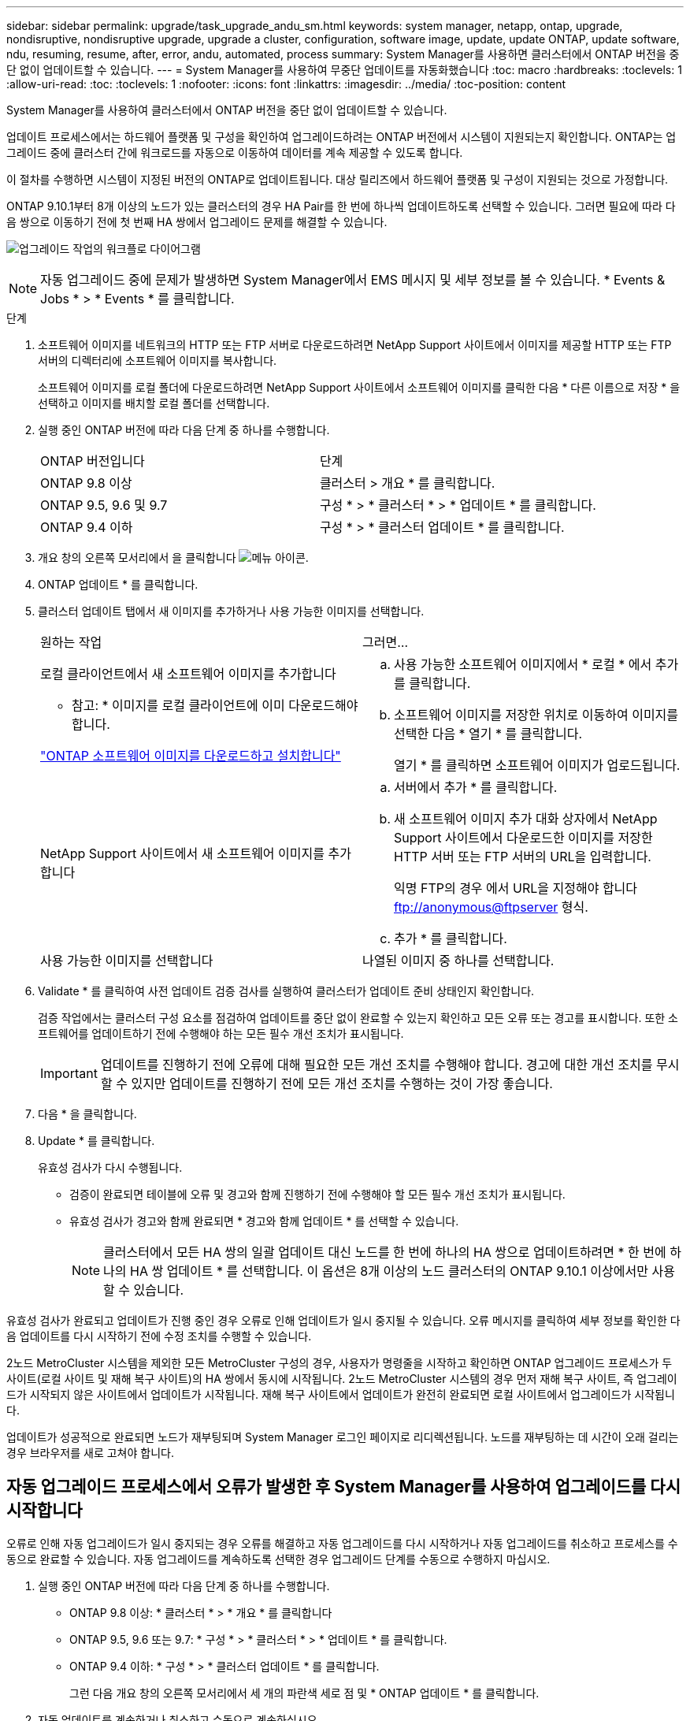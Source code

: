 ---
sidebar: sidebar 
permalink: upgrade/task_upgrade_andu_sm.html 
keywords: system manager, netapp, ontap, upgrade, nondisruptive, nondisruptive upgrade, upgrade a cluster, configuration, software image, update, update ONTAP, update software, ndu, resuming, resume, after, error, andu, automated, process 
summary: System Manager를 사용하면 클러스터에서 ONTAP 버전을 중단 없이 업데이트할 수 있습니다. 
---
= System Manager를 사용하여 무중단 업데이트를 자동화했습니다
:toc: macro
:hardbreaks:
:toclevels: 1
:allow-uri-read: 
:toc: 
:toclevels: 1
:nofooter: 
:icons: font
:linkattrs: 
:imagesdir: ../media/
:toc-position: content


[role="lead"]
System Manager를 사용하여 클러스터에서 ONTAP 버전을 중단 없이 업데이트할 수 있습니다.

업데이트 프로세스에서는 하드웨어 플랫폼 및 구성을 확인하여 업그레이드하려는 ONTAP 버전에서 시스템이 지원되는지 확인합니다. ONTAP는 업그레이드 중에 클러스터 간에 워크로드를 자동으로 이동하여 데이터를 계속 제공할 수 있도록 합니다.

이 절차를 수행하면 시스템이 지정된 버전의 ONTAP로 업데이트됩니다. 대상 릴리즈에서 하드웨어 플랫폼 및 구성이 지원되는 것으로 가정합니다.

ONTAP 9.10.1부터 8개 이상의 노드가 있는 클러스터의 경우 HA Pair를 한 번에 하나씩 업데이트하도록 선택할 수 있습니다. 그러면 필요에 따라 다음 쌍으로 이동하기 전에 첫 번째 HA 쌍에서 업그레이드 문제를 해결할 수 있습니다.

image:workflow_admin_upgrade_ontap.gif["업그레이드 작업의 워크플로 다이어그램"]


NOTE: 자동 업그레이드 중에 문제가 발생하면 System Manager에서 EMS 메시지 및 세부 정보를 볼 수 있습니다. * Events & Jobs * > * Events * 를 클릭합니다.

.단계
. 소프트웨어 이미지를 네트워크의 HTTP 또는 FTP 서버로 다운로드하려면 NetApp Support 사이트에서 이미지를 제공할 HTTP 또는 FTP 서버의 디렉터리에 소프트웨어 이미지를 복사합니다.
+
소프트웨어 이미지를 로컬 폴더에 다운로드하려면 NetApp Support 사이트에서 소프트웨어 이미지를 클릭한 다음 * 다른 이름으로 저장 * 을 선택하고 이미지를 배치할 로컬 폴더를 선택합니다.

. 실행 중인 ONTAP 버전에 따라 다음 단계 중 하나를 수행합니다.
+
|===


| ONTAP 버전입니다 | 단계 


| ONTAP 9.8 이상  a| 
클러스터 > 개요 * 를 클릭합니다.



| ONTAP 9.5, 9.6 및 9.7  a| 
구성 * > * 클러스터 * > * 업데이트 * 를 클릭합니다.



| ONTAP 9.4 이하  a| 
구성 * > * 클러스터 업데이트 * 를 클릭합니다.

|===
. 개요 창의 오른쪽 모서리에서 을 클릭합니다 image:icon_kabob.gif["메뉴 아이콘"].
. ONTAP 업데이트 * 를 클릭합니다.
. 클러스터 업데이트 탭에서 새 이미지를 추가하거나 사용 가능한 이미지를 선택합니다.
+
|===


| 원하는 작업 | 그러면... 


 a| 
로컬 클라이언트에서 새 소프트웨어 이미지를 추가합니다

* 참고: * 이미지를 로컬 클라이언트에 이미 다운로드해야 합니다.

link:task_download_and_install_ontap_software_image.html["ONTAP 소프트웨어 이미지를 다운로드하고 설치합니다"]
 a| 
.. 사용 가능한 소프트웨어 이미지에서 * 로컬 * 에서 추가 를 클릭합니다.
.. 소프트웨어 이미지를 저장한 위치로 이동하여 이미지를 선택한 다음 * 열기 * 를 클릭합니다.
+
열기 * 를 클릭하면 소프트웨어 이미지가 업로드됩니다.





 a| 
NetApp Support 사이트에서 새 소프트웨어 이미지를 추가합니다
 a| 
.. 서버에서 추가 * 를 클릭합니다.
.. 새 소프트웨어 이미지 추가 대화 상자에서 NetApp Support 사이트에서 다운로드한 이미지를 저장한 HTTP 서버 또는 FTP 서버의 URL을 입력합니다.
+
익명 FTP의 경우 에서 URL을 지정해야 합니다 ftp://anonymous@ftpserver[] 형식.

.. 추가 * 를 클릭합니다.




 a| 
사용 가능한 이미지를 선택합니다
 a| 
나열된 이미지 중 하나를 선택합니다.

|===
. Validate * 를 클릭하여 사전 업데이트 검증 검사를 실행하여 클러스터가 업데이트 준비 상태인지 확인합니다.
+
검증 작업에서는 클러스터 구성 요소를 점검하여 업데이트를 중단 없이 완료할 수 있는지 확인하고 모든 오류 또는 경고를 표시합니다. 또한 소프트웨어를 업데이트하기 전에 수행해야 하는 모든 필수 개선 조치가 표시됩니다.

+

IMPORTANT: 업데이트를 진행하기 전에 오류에 대해 필요한 모든 개선 조치를 수행해야 합니다. 경고에 대한 개선 조치를 무시할 수 있지만 업데이트를 진행하기 전에 모든 개선 조치를 수행하는 것이 가장 좋습니다.

. 다음 * 을 클릭합니다.
. Update * 를 클릭합니다.
+
유효성 검사가 다시 수행됩니다.

+
** 검증이 완료되면 테이블에 오류 및 경고와 함께 진행하기 전에 수행해야 할 모든 필수 개선 조치가 표시됩니다.
** 유효성 검사가 경고와 함께 완료되면 * 경고와 함께 업데이트 * 를 선택할 수 있습니다.
+

NOTE: 클러스터에서 모든 HA 쌍의 일괄 업데이트 대신 노드를 한 번에 하나의 HA 쌍으로 업데이트하려면 * 한 번에 하나의 HA 쌍 업데이트 * 를 선택합니다. 이 옵션은 8개 이상의 노드 클러스터의 ONTAP 9.10.1 이상에서만 사용할 수 있습니다.





유효성 검사가 완료되고 업데이트가 진행 중인 경우 오류로 인해 업데이트가 일시 중지될 수 있습니다. 오류 메시지를 클릭하여 세부 정보를 확인한 다음 업데이트를 다시 시작하기 전에 수정 조치를 수행할 수 있습니다.

2노드 MetroCluster 시스템을 제외한 모든 MetroCluster 구성의 경우, 사용자가 명령줄을 시작하고 확인하면 ONTAP 업그레이드 프로세스가 두 사이트(로컬 사이트 및 재해 복구 사이트)의 HA 쌍에서 동시에 시작됩니다. 2노드 MetroCluster 시스템의 경우 먼저 재해 복구 사이트, 즉 업그레이드가 시작되지 않은 사이트에서 업데이트가 시작됩니다. 재해 복구 사이트에서 업데이트가 완전히 완료되면 로컬 사이트에서 업그레이드가 시작됩니다.

업데이트가 성공적으로 완료되면 노드가 재부팅되며 System Manager 로그인 페이지로 리디렉션됩니다. 노드를 재부팅하는 데 시간이 오래 걸리는 경우 브라우저를 새로 고쳐야 합니다.



== 자동 업그레이드 프로세스에서 오류가 발생한 후 System Manager를 사용하여 업그레이드를 다시 시작합니다

오류로 인해 자동 업그레이드가 일시 중지되는 경우 오류를 해결하고 자동 업그레이드를 다시 시작하거나 자동 업그레이드를 취소하고 프로세스를 수동으로 완료할 수 있습니다. 자동 업그레이드를 계속하도록 선택한 경우 업그레이드 단계를 수동으로 수행하지 마십시오.

. 실행 중인 ONTAP 버전에 따라 다음 단계 중 하나를 수행합니다.
+
** ONTAP 9.8 이상: * 클러스터 * > * 개요 * 를 클릭합니다
** ONTAP 9.5, 9.6 또는 9.7: * 구성 * > * 클러스터 * > * 업데이트 * 를 클릭합니다.
** ONTAP 9.4 이하: * 구성 * > * 클러스터 업데이트 * 를 클릭합니다.
+
그런 다음 개요 창의 오른쪽 모서리에서 세 개의 파란색 세로 점 및 * ONTAP 업데이트 * 를 클릭합니다.



. 자동 업데이트를 계속하거나 취소하고 수동으로 계속하십시오.
+
|===


| 원하는 작업 | 그러면... 


 a| 
자동 업데이트를 다시 시작합니다
 a| 
Resume * 을 클릭합니다.



 a| 
자동 업데이트를 취소하고 수동으로 계속하십시오
 a| 
취소 * 를 클릭합니다.

|===




== 비디오: 업그레이드가 쉽습니다

ONTAP 9.8에서 System Manager의 간소화된 ONTAP 업그레이드 기능을 살펴보십시오.

video::xwwX8vrrmIk[youtube,width=848,height=480]